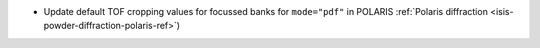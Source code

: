 - Update default TOF cropping values for focussed banks for ``mode="pdf"`` in POLARIS :ref:`Polaris diffraction <isis-powder-diffraction-polaris-ref>`)
